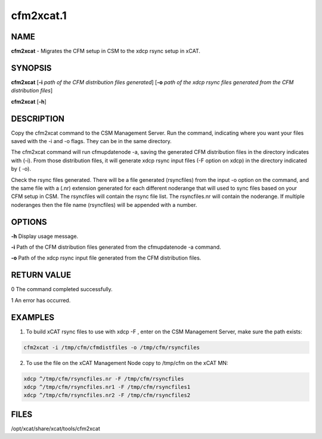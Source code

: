 
##########
cfm2xcat.1
##########

.. highlight:: perl


****
NAME
****


\ **cfm2xcat**\  - Migrates the CFM setup in CSM to the xdcp rsync setup in xCAT.


****************
\ **SYNOPSIS**\ 
****************


\ **cfm2xcat**\  [\ **-i**\  \ *path of the CFM distribution files generated*\ ] [\ **-o**\  \ *path of the xdcp rsync files generated from the CFM distribution files*\ ]

\ **cfm2xcat**\  [\ **-h**\ ]


*******************
\ **DESCRIPTION**\ 
*******************


Copy the cfm2xcat command to the CSM Management Server.  Run the command, indicating where you want your files saved with the -i and -o flags. They can be in the same directory.

The cfm2xcat command will run cfmupdatenode -a, saving the generated CFM distribution files in the directory indicates with (-i). From those distribution files, it will generate xdcp rsync input files (-F option on xdcp) in the directory indicated by ( -o).

Check the rsync files generated.  There will be a file generated (rsyncfiles)  from the input -o option on the command, and the same file with a (.nr) extension generated for each different noderange that will used to sync files based on your CFM setup in CSM. The rsyncfiles will contain the rsync file list.   The rsyncfiles.nr will contain the noderange. If multiple noderanges then the file name (rsyncfiles)  will be appended with a number.


*******
OPTIONS
*******


\ **-h**\           Display usage message.

\ **-i**\           Path of the CFM distribution files generated from the cfmupdatenode -a command.

\ **-o**\           Path of the xdcp rsync input file generated from the CFM distribution files.


************
RETURN VALUE
************


0 The command completed successfully.

1 An error has occurred.


********
EXAMPLES
********


1. To build xCAT rsync files to use with xdcp -F , enter on the CSM Management Server, make sure the path exists:


.. code-block:: perl

  cfm2xcat -i /tmp/cfm/cfmdistfiles -o /tmp/cfm/rsyncfiles


2. To use the file on the xCAT Management Node copy to /tmp/cfm on the xCAT MN:


.. code-block:: perl

  xdcp ^/tmp/cfm/rsyncfiles.nr -F /tmp/cfm/rsyncfiles
  xdcp ^/tmp/cfm/rsyncfiles.nr1 -F /tmp/cfm/rsyncfiles1
  xdcp ^/tmp/cfm/rsyncfiles.nr2 -F /tmp/cfm/rsyncfiles2



*****
FILES
*****


/opt/xcat/share/xcat/tools/cfm2xcat

